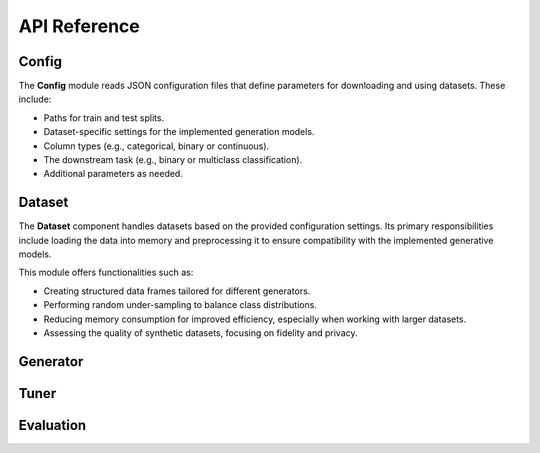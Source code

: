 API Reference
=============

Config
------

The **Config** module reads JSON configuration files that define
parameters for downloading and using datasets. These include:

- Paths for train and test splits.

- Dataset-specific settings for the implemented generation models.

- Column types (e.g., categorical, binary or continuous).

- The downstream task (e.g., binary or multiclass classification).

- Additional parameters as needed.

.. code-block:: python
   :caption: Example: Loading the Adult dataset configuration in a Python interactive session

   >>> from gentab.data import Config
   >>> config = Config("configs/adult.json")
   ✅ Config configs/adult.json loaded...

Dataset
-------

The **Dataset** component handles datasets based on the provided
configuration settings. Its primary responsibilities include loading
the data into memory and preprocessing it to ensure compatibility with
the implemented generative models.

This module offers functionalities such as:

- Creating structured data frames tailored for different generators.

- Performing random under-sampling to balance class distributions.

- Reducing memory consumption for improved efficiency, especially when
  working with larger datasets.

- Assessing the quality of synthetic datasets, focusing on fidelity
  and privacy.

Generator
---------

Tuner
-----

Evaluation
----------
